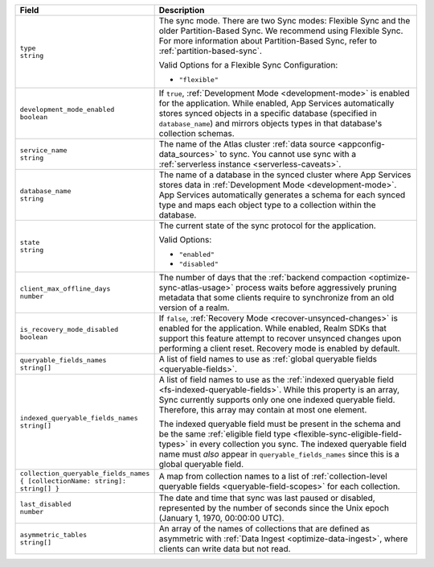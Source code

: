 .. code-block:: json
   :caption: sync/config.json

   {
     "type": "flexible",
     "development_mode_enabled": <Boolean>,
     "service_name": "<Data Source Name>",
     "database_name": "<Development Mode Database Name>",
     "state": <"enabled" | "disabled">,
     "client_max_offline_days": <Number>,
     "is_recovery_mode_disabled": <Boolean>,
     "queryable_fields_names": ["<Field Name>", ...],
     "indexed_queryable_fields_names": ["<Field Name>", ...],
     "collection_queryable_fields_names": {
       "<Collection Name>": ["<Field Name>", ...],
       ...
     }
   }

.. list-table::
   :header-rows: 1
   :widths: 10 40

   * - Field
     - Description

   * - | ``type``
       | ``string``

     - The sync mode. There are two Sync modes: Flexible Sync and the older
       Partition-Based Sync. We recommend using Flexible Sync. For more
       information about Partition-Based Sync, refer to
       :ref:`partition-based-sync`.

       Valid Options for a Flexible Sync Configuration:

       - ``"flexible"``

   * - | ``development_mode_enabled``
       | ``boolean``

     - If ``true``, :ref:`Development Mode <development-mode>` is enabled
       for the application. While enabled, App Services automatically stores synced
       objects in a specific database (specified in ``database_name``) and
       mirrors objects types in that database's collection schemas.

   * - | ``service_name``
       | ``string``

     - The name of the Atlas cluster :ref:`data source <appconfig-data_sources>`
       to sync. You cannot use sync with a :ref:`serverless instance
       <serverless-caveats>`.

   * - | ``database_name``
       | ``string``

     - The name of a database in the synced cluster where App Services stores data in
       :ref:`Development Mode <development-mode>`. App Services automatically
       generates a schema for each synced type and maps each object type to a
       collection within the database.

   * - | ``state``
       | ``string``

     - The current state of the sync protocol for the application.

       Valid Options:

       - ``"enabled"``
       - ``"disabled"``

   * - | ``client_max_offline_days``
       | ``number``

     - The number of days that the :ref:`backend compaction <optimize-sync-atlas-usage>`
       process waits before aggressively pruning metadata that some clients
       require to synchronize from an old version of a realm.

   * - | ``is_recovery_mode_disabled``
       | ``boolean``
     - If ``false``, :ref:`Recovery Mode <recover-unsynced-changes>` is enabled
       for the application. While enabled, Realm SDKs that support this feature
       attempt to recover unsynced changes upon performing a client reset.
       Recovery mode is enabled by default.

   * - | ``queryable_fields_names``
       | ``string[]``

     - A list of field names to use as :ref:`global queryable fields
       <queryable-fields>`.

   * - | ``indexed_queryable_fields_names``
       | ``string[]``

     - A list of field names to use as the :ref:`indexed queryable field
       <fs-indexed-queryable-fields>`. While this property is an array,
       Sync currently supports only one one indexed queryable field.
       Therefore, this array may contain at most one element.

       The indexed queryable field must be present in the schema and be
       the same :ref:`eligible field type
       <flexible-sync-eligible-field-types>` in every collection you
       sync. The indexed queryable field name must *also* appear in
       ``queryable_fields_names`` since this is a global queryable
       field.

   * - | ``collection_queryable_fields_names``
       | ``{ [collectionName: string]: string[] }``

     - A map from collection names to a list of :ref:`collection-level
       queryable fields <queryable-field-scopes>` for each collection.

   * - | ``last_disabled``
       | ``number``

     - The date and time that sync was last paused or disabled, represented by
       the number of seconds since the Unix epoch (January 1, 1970, 00:00:00
       UTC).

   * - | ``asymmetric_tables``
       | ``string[]``

     - An array of the names of collections that are defined as asymmetric 
       with :ref:`Data Ingest <optimize-data-ingest>`, where clients can write 
       data but not read. 
